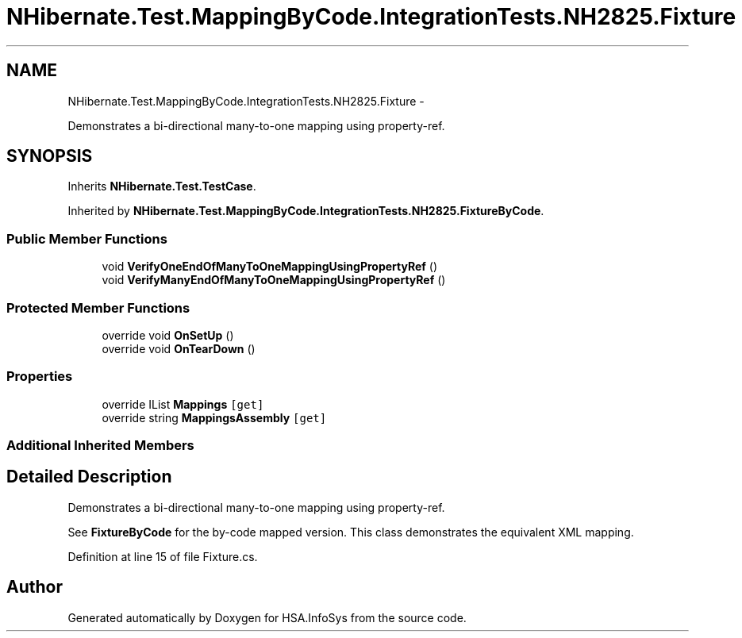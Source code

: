 .TH "NHibernate.Test.MappingByCode.IntegrationTests.NH2825.Fixture" 3 "Fri Jul 5 2013" "Version 1.0" "HSA.InfoSys" \" -*- nroff -*-
.ad l
.nh
.SH NAME
NHibernate.Test.MappingByCode.IntegrationTests.NH2825.Fixture \- 
.PP
Demonstrates a bi-directional many-to-one mapping using property-ref\&.  

.SH SYNOPSIS
.br
.PP
.PP
Inherits \fBNHibernate\&.Test\&.TestCase\fP\&.
.PP
Inherited by \fBNHibernate\&.Test\&.MappingByCode\&.IntegrationTests\&.NH2825\&.FixtureByCode\fP\&.
.SS "Public Member Functions"

.in +1c
.ti -1c
.RI "void \fBVerifyOneEndOfManyToOneMappingUsingPropertyRef\fP ()"
.br
.ti -1c
.RI "void \fBVerifyManyEndOfManyToOneMappingUsingPropertyRef\fP ()"
.br
.in -1c
.SS "Protected Member Functions"

.in +1c
.ti -1c
.RI "override void \fBOnSetUp\fP ()"
.br
.ti -1c
.RI "override void \fBOnTearDown\fP ()"
.br
.in -1c
.SS "Properties"

.in +1c
.ti -1c
.RI "override IList \fBMappings\fP\fC [get]\fP"
.br
.ti -1c
.RI "override string \fBMappingsAssembly\fP\fC [get]\fP"
.br
.in -1c
.SS "Additional Inherited Members"
.SH "Detailed Description"
.PP 
Demonstrates a bi-directional many-to-one mapping using property-ref\&. 

See \fBFixtureByCode\fP for the by-code mapped version\&. This class demonstrates the equivalent XML mapping\&. 
.PP
Definition at line 15 of file Fixture\&.cs\&.

.SH "Author"
.PP 
Generated automatically by Doxygen for HSA\&.InfoSys from the source code\&.
